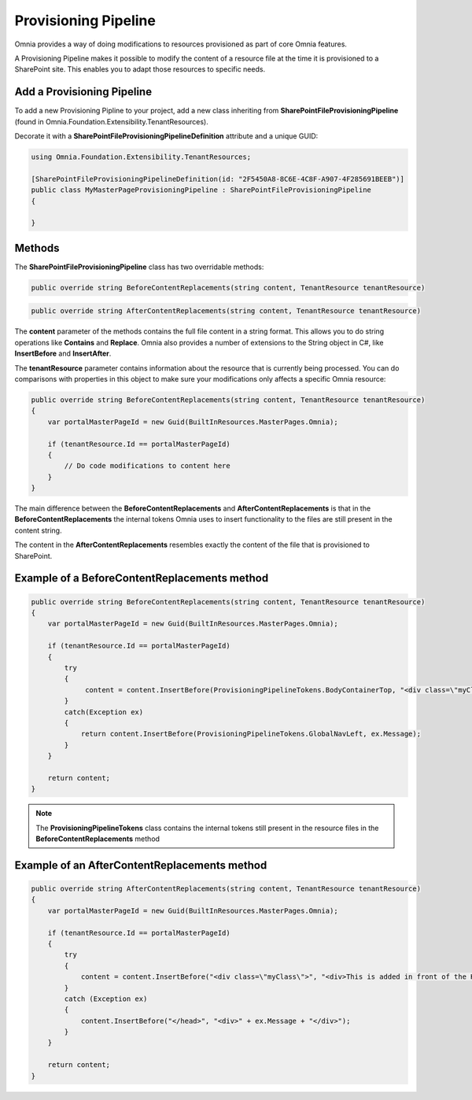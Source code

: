 Provisioning Pipeline
============================

Omnia provides a way of doing modifications to resources provisioned as part of core Omnia features. 

A Provisioning Pipeline makes it possible to modify the content of a resource file at the time it is provisioned to a SharePoint site. This enables you to adapt those resources to specific needs.

Add a Provisioning Pipeline
#######

To add a new Provisioning Pipline to your project, add a new class inheriting from **SharePointFileProvisioningPipeline** (found in Omnia.Foundation.Extensibility.TenantResources).

Decorate it with a **SharePointFileProvisioningPipelineDefinition** attribute and a unique GUID:

.. code-block:: c#

  using Omnia.Foundation.Extensibility.TenantResources;
  
  [SharePointFileProvisioningPipelineDefinition(id: "2F5450A8-8C6E-4C8F-A907-4F285691BEEB")]
  public class MyMasterPageProvisioningPipeline : SharePointFileProvisioningPipeline
  { 
    
  }
  
  
Methods
######

The **SharePointFileProvisioningPipeline** class has two overridable methods:

.. code-block:: c#

   public override string BeforeContentReplacements(string content, TenantResource tenantResource)

.. code-block:: c#
   
   public override string AfterContentReplacements(string content, TenantResource tenantResource)


The **content** parameter of the methods contains the full file content in a string format. This allows you to do string operations like **Contains** and **Replace**. Omnia also provides a number of extensions to the String object in C#, like **InsertBefore** and **InsertAfter**.

The **tenantResource** parameter contains information about the resource that is currently being processed. You can do comparisons with properties in this object to make sure your modifications only affects a specific Omnia resource:

.. code-block:: c#

  public override string BeforeContentReplacements(string content, TenantResource tenantResource)
  {
      var portalMasterPageId = new Guid(BuiltInResources.MasterPages.Omnia);

      if (tenantResource.Id == portalMasterPageId)
      {
          // Do code modifications to content here
      }
  }

The main difference between the **BeforeContentReplacements** and **AfterContentReplacements** is that in the **BeforeContentReplacements** the internal tokens Omnia uses to insert functionality to the files are still present in the content string. 

The content in the **AfterContentReplacements** resembles exactly the content of the file that is provisioned to SharePoint.

Example of a BeforeContentReplacements method
#####

.. code-block:: c#

  public override string BeforeContentReplacements(string content, TenantResource tenantResource)
  {
      var portalMasterPageId = new Guid(BuiltInResources.MasterPages.Omnia);

      if (tenantResource.Id == portalMasterPageId)
      {
          try
          {
               content = content.InsertBefore(ProvisioningPipelineTokens.BodyContainerTop, "<div class=\"myClass\">Hello World</div>"); 
          }
          catch(Exception ex)
          {
              return content.InsertBefore(ProvisioningPipelineTokens.GlobalNavLeft, ex.Message);
          }
      }
	
      return content;
  }

.. note:: The **ProvisioningPipelineTokens** class contains the internal tokens still present in the resource files in the **BeforeContentReplacements** method 
  
Example of an AfterContentReplacements method
#####

.. code-block:: c#

  public override string AfterContentReplacements(string content, TenantResource tenantResource)
  {
      var portalMasterPageId = new Guid(BuiltInResources.MasterPages.Omnia);

      if (tenantResource.Id == portalMasterPageId)
      {
          try
          {
              content = content.InsertBefore("<div class=\"myClass\">", "<div>This is added in front of the Hello World tag added in the BeforeContentReplacements method</div>");
          }
          catch (Exception ex)
          {
              content.InsertBefore("</head>", "<div>" + ex.Message + "</div>");
          }
      }

      return content;
  }


